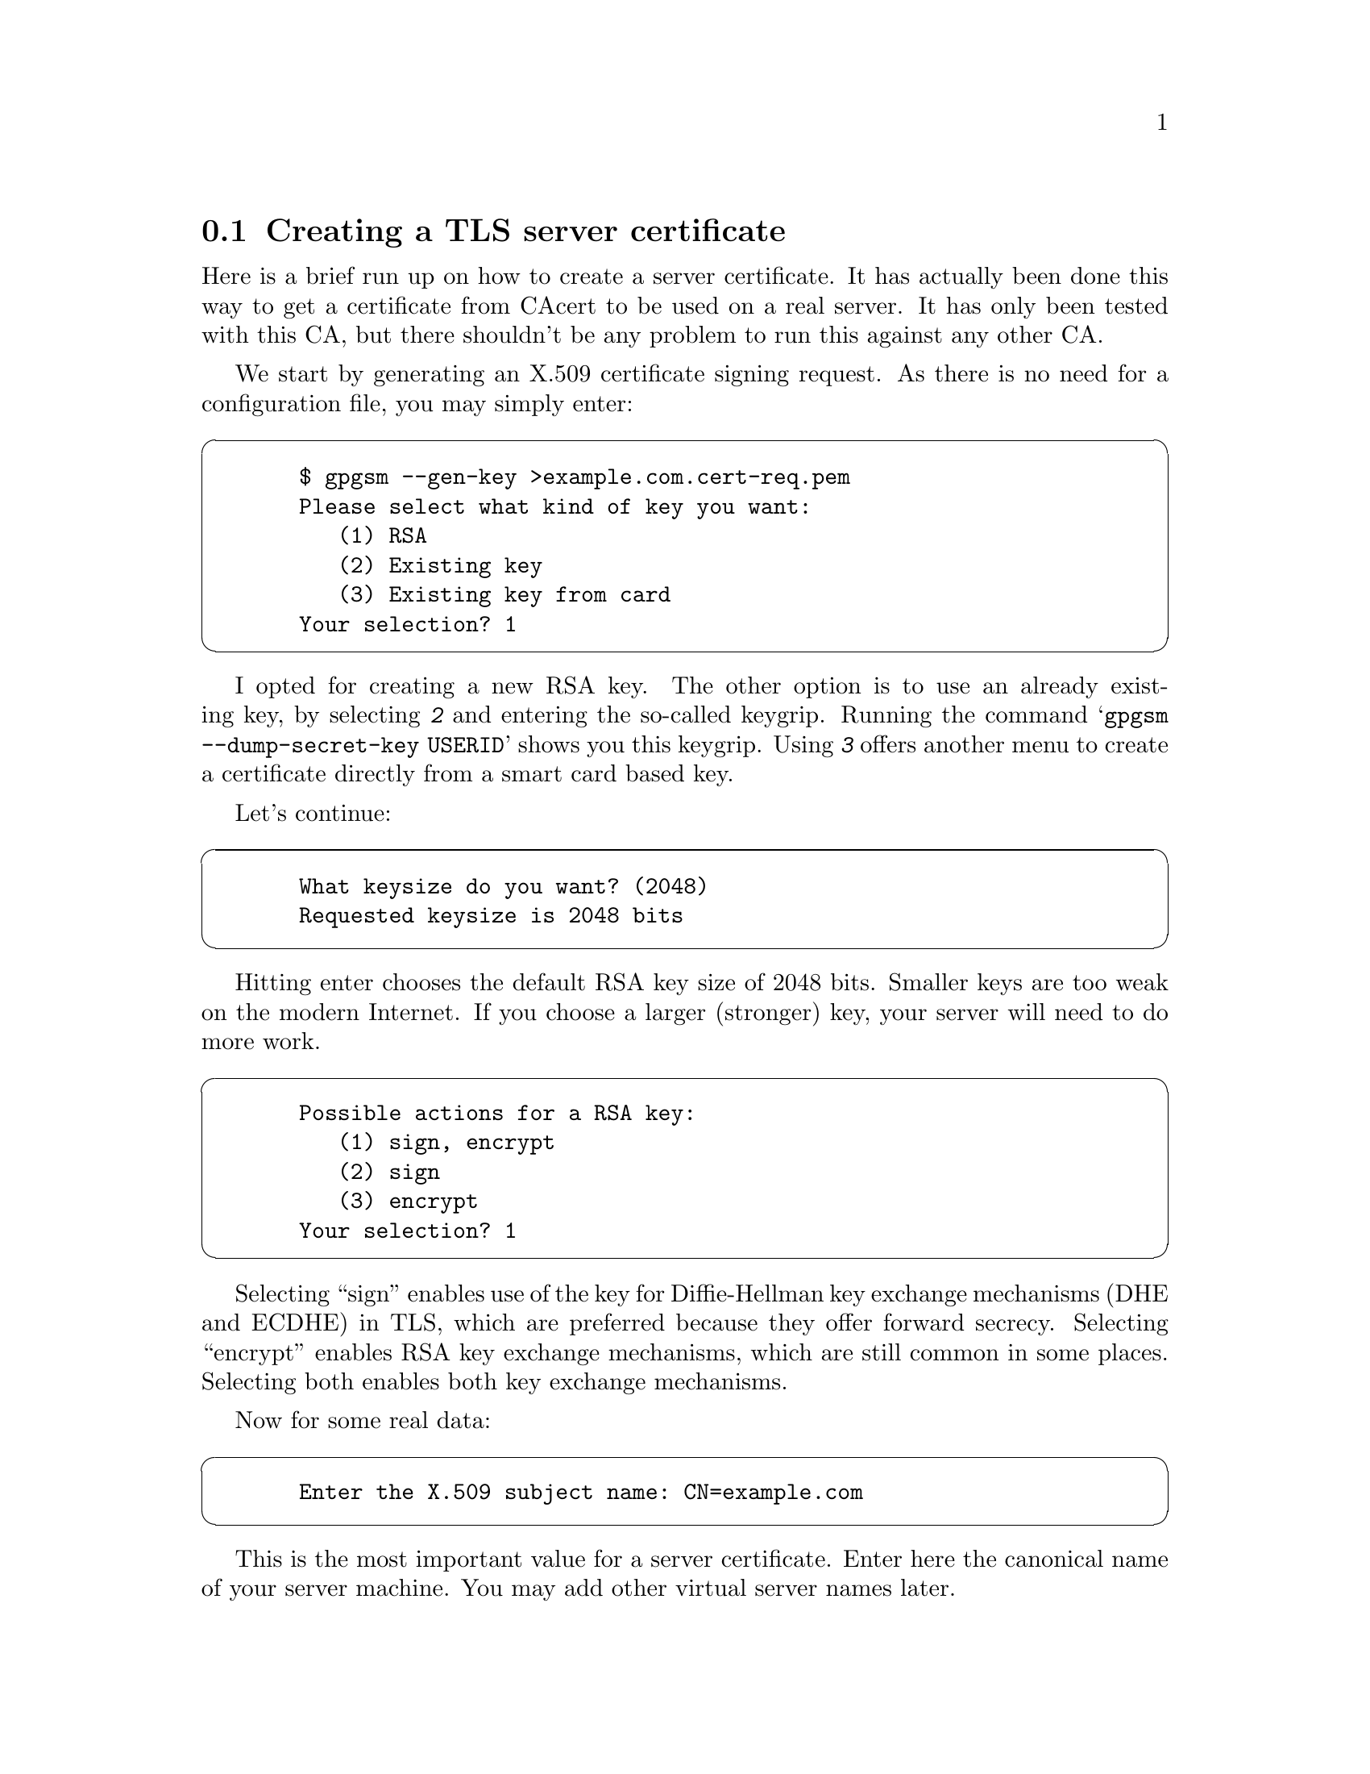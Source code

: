 @node Howto Create a Server Cert
@section Creating a TLS server certificate


Here is a brief run up on how to create a server certificate. It has
actually been done this way to get a certificate from CAcert to be used
on a real server.  It has only been tested with this CA, but there
shouldn't be any problem to run this against any other CA.

We start by generating an X.509 certificate signing request. As there
is no need for a configuration file, you may simply enter:

@cartouche
@example
  $ gpgsm --gen-key >example.com.cert-req.pem
  Please select what kind of key you want:
     (1) RSA
     (2) Existing key
     (3) Existing key from card
  Your selection? 1
@end example
@end cartouche

I opted for creating a new RSA key. The other option is to use an
already existing key, by selecting @kbd{2} and entering the so-called
keygrip.  Running the command @samp{gpgsm --dump-secret-key USERID}
shows you this keygrip.  Using @kbd{3} offers another menu to create a
certificate directly from a smart card based key.

Let's continue:

@cartouche
@example
  What keysize do you want? (2048)
  Requested keysize is 2048 bits
@end example
@end cartouche

Hitting enter chooses the default RSA key size of 2048 bits.  Smaller
keys are too weak on the modern Internet.  If you choose a larger
(stronger) key, your server will need to do more work.

@cartouche
@example
  Possible actions for a RSA key:
     (1) sign, encrypt
     (2) sign
     (3) encrypt
  Your selection? 1
@end example
@end cartouche

Selecting ``sign'' enables use of the key for Diffie-Hellman key
exchange mechanisms (DHE and ECDHE) in TLS, which are preferred
because they offer forward secrecy.  Selecting ``encrypt'' enables RSA
key exchange mechanisms, which are still common in some places.
Selecting both enables both key exchange mechanisms.

Now for some real data:

@cartouche
@example
  Enter the X.509 subject name: CN=example.com
@end example
@end cartouche

This is the most important value for a server certificate. Enter here
the canonical name of your server machine. You may add other virtual
server names later.

@cartouche
@example
  E-Mail addresses (end with an empty line):
  > 
@end example
@end cartouche

We don't need email addresses in a TLS server certificate and CAcert
would anyway ignore such a request. Thus just hit enter.

If you want to create a client certificate for email encryption, this
would be the place to enter your mail address
(e.g. @email{joe@@example.org}). You may enter as many addresses as you like,
however the CA may not accept them all or reject the entire request.

@cartouche
@example
  Enter DNS names (optional; end with an empty line):
  > example.com
  > www.example.com
  > 
@end example
@end cartouche

Here I entered the names of the services which the machine actually
provides.  You almost always want to include the canonical name here
too. The browser will accept a certificate for any of these names. As
usual the CA must approve all of these names.

@cartouche
@example
  URIs (optional; end with an empty line):
  >
@end example
@end cartouche

It is possible to insert arbitrary URIs into a certificate; for a server
certificate this does not make sense.

@cartouche
@example
  Create self-signed certificate? (y/N)
@end example
@end cartouche

Since we are creating a certificate signing request, and not a full
certificate, we answer no here, or just hit enter for the default.

We have now entered all required information and @command{gpgsm} will
display what it has gathered and ask whether to create the certificate
request:

@cartouche
@example
  These parameters are used:
      Key-Type: RSA
      Key-Length: 2048
      Key-Usage: sign, encrypt
      Name-DN: CN=example.com
      Name-DNS: example.com
      Name-DNS: www.example.com

  Proceed with creation? (y/N) y
@end example
@end cartouche

@command{gpgsm} will now start working on creating the request. As this
includes the creation of an RSA key it may take a while. During this
time you will be asked 3 times for a passphrase to protect the created
private key on your system. A pop up window will appear to ask for
it. The first two prompts are for the new passphrase and for re-entering it;
the third one is required to actually create the certificate signing request.

When it is ready, you should see the final notice:

@cartouche
@example
  gpgsm: certificate request created
  Ready.  You should now send this request to your CA.
@end example
@end cartouche

Now, you may look at the created request:

@cartouche
@example
  $ cat example.com.cert-req.pem
  -----BEGIN CERTIFICATE REQUEST-----
  MIIClTCCAX0CAQAwFjEUMBIGA1UEAxMLZXhhbXBsZS5jb20wggEiMA0GCSqGSIb3
  DQEBAQUAA4IBDwAwggEKAoIBAQDP1QEcbTvOLLCX4gAoOzH9AW7jNOMj7OSOL0uW
  h2bCdkK5YVpnX212Z6COTC3ZG0pJiCeGt1TbbDJUlTa4syQ6JXavjK66N8ASZsyC
  Rwcl0m6hbXp541t1dbgt2VgeGk25okWw3j+brw6zxLD2TnthJxOatID0lDIG47HW
  GqzZmA6WHbIBIONmGnReIHTpPAPCDm92vUkpKG1xLPszuRmsQbwEl870W/FHrsvm
  DPvVUUSdIvTV9NuRt7/WY6G4nPp9QlIuTf1ESPzIuIE91gKPdrRCAx0yuT708S1n
  xCv3ETQ/bKPoAQ67eE3mPBqkcVwv9SE/2/36Lz06kAizRgs5AgMBAAGgOjA4Bgkq
  hkiG9w0BCQ4xKzApMCcGA1UdEQQgMB6CC2V4YW1wbGUuY29tgg93d3cuZXhhbXBs
  ZS5jb20wDQYJKoZIhvcNAQELBQADggEBAEWD0Qqz4OENLYp6yyO/KqF0ig9FDsLN
  b5/R+qhms5qlhdB5+Dh+j693Sj0UgbcNKc6JT86IuBqEBZmRCJuXRoKoo5aMS1cJ
  hXga7N9IA3qb4VBUzBWvlL92U2Iptr/cEbikFlYZF2Zv3PBv8RfopVlI3OLbKV9D
  bJJTt/6kuoydXKo/Vx4G0DFzIKNdFdJk86o/Ziz8NOs9JjZxw9H9VY5sHKFM5LKk
  VcLwnnLRlNjBGB+9VK/Tze575eG0cJomTp7UGIB+1xzIQVAhUZOizRDv9tHDeaK3
  k+tUhV0kuJcYHucpJycDSrP/uAY5zuVJ0rs2QSjdnav62YrRgEsxJrU=
  -----END CERTIFICATE REQUEST-----
  $
@end example
@end cartouche

You may now proceed by logging into your account at the CAcert website,
choose @code{Server Certificates - New}, check @code{sign by class 3 root
certificate}, paste the above request block into the text field and
click on @code{Submit}.

If everything works out fine, a certificate will be shown. Now run

@cartouche
@example
$ gpgsm --import
@end example
@end cartouche

and paste the certificate from the CAcert page into your terminal
followed by a Ctrl-D

@cartouche
@example
  -----BEGIN CERTIFICATE-----
  MIIEIjCCAgqgAwIBAgIBTDANBgkqhkiG9w0BAQQFADBUMRQwEgYDVQQKEwtDQWNl
   [...]
  rUTFlNElRXCwIl0YcJkIaYYqWf7+A/aqYJCi8+51usZwMy3Jsq3hJ6MA3h1BgwZs
  Rtct3tIX
  -----END CERTIFICATE-----
  gpgsm: issuer certificate (#/CN=CAcert Class 3 Ro[...]) not found
  gpgsm: certificate imported
  
  gpgsm: total number processed: 1
  gpgsm:               imported: 1
@end example
@end cartouche

gpgsm tells you that it has imported the certificate. It is now
associated with the key you used when creating the request. The root
certificate has not been found, so you may want to import it from the
CACert website.

To see the content of your certificate, you may now enter:

@cartouche
@example
  $ gpgsm -K example.com
  /home/foo/.gnupg/pubring.kbx
  ---------------------------
  Serial number: 4C
         Issuer: /CN=CAcert Class 3 Root/OU=http:\x2f\x2fwww.[...]
        Subject: /CN=example.com
            aka: (dns-name example.com)
            aka: (dns-name www.example.com)
       validity: 2015-07-01 16:20:51 through 2016-07-01 16:20:51
       key type: 2048 bit RSA
      key usage: digitalSignature keyEncipherment
  ext key usage: clientAuth (suggested), serverAuth (suggested), [...]
    fingerprint: 0F:9C:27:B2:DA:05:5F:CB:33:D8:19:E9:65:B9:4F:BD:B1:98:CC:57
@end example
@end cartouche

I used @option{-K} above because this will only list certificates for
which a private key is available.  To see more details, you may use
@option{--dump-secret-keys} instead of @option{-K}.


To make actual use of the certificate you need to install it on your
server. Server software usually expects a PKCS\#12 file with key and
certificate. To create such a file, run:

@cartouche
@example
  $ gpgsm --export-secret-key-p12 -a >example.com-cert.pem
@end example
@end cartouche

You will be asked for the passphrase as well as for a new passphrase to
be used to protect the PKCS\#12 file. The file now contains the
certificate as well as the private key:

@cartouche
@example
  $ cat example-cert.pem
  Issuer ...: /CN=CAcert Class 3 Root/OU=http:\x2f\x2fwww.CA[...]
  Serial ...: 4C
  Subject ..: /CN=example.com
      aka ..: (dns-name example.com)
      aka ..: (dns-name www.example.com)
  
  -----BEGIN PKCS12-----
  MIIHlwIBAzCCB5AGCSqGSIb37QdHAaCCB4EEggd9MIIHeTk1BJ8GCSqGSIb3DQEu
  [...many more lines...]
  -----END PKCS12-----
  $
@end example
@end cartouche

Copy this file in a secure way to the server, install it there and
delete the file then. You may export the file again at any time as long
as it is available in GnuPG's private key database.



